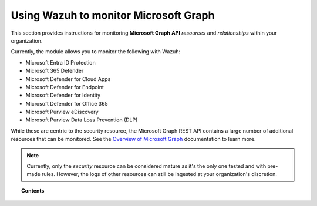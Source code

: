 .. Copyright (C) 2015, Wazuh, Inc.

.. meta::
  :description: Discover how Wazuh helps you monitor the Microsoft Graph API for your organization. Learn more about it in this section of our documentation.
  
.. _ms-graph:

Using Wazuh to monitor Microsoft Graph
======================================

.. versionadded:: 4.6.0

This section provides instructions for monitoring **Microsoft Graph API** `resources` and `relationships` within your organization.

Currently, the module allows you to monitor the following with Wazuh:

- Microsoft Entra ID Protection
- Microsoft 365 Defender
- Microsoft Defender for Cloud Apps
- Microsoft Defender for Endpoint
- Microsoft Defender for Identity
- Microsoft Defender for Office 365
- Microsoft Purview eDiscovery
- Microsoft Purview Data Loss Prevention (DLP)

While these are centric to the security resource, the Microsoft Graph REST API contains a large number of additional resources that can be monitored. See the `Overview of Microsoft Graph <https://learn.microsoft.com/en-us/graph/overview?view=graph-rest-1.0>`_ documentation to learn more.

.. note:: Currently, only the `security` resource can be considered mature as it's the only one tested and with pre-made rules. However, the logs of other resources can still be ingested at your organization's discretion.

.. topic:: Contents

  .. toctree::
    :maxdepth: 2

    monitoring-ms-graph-activity
